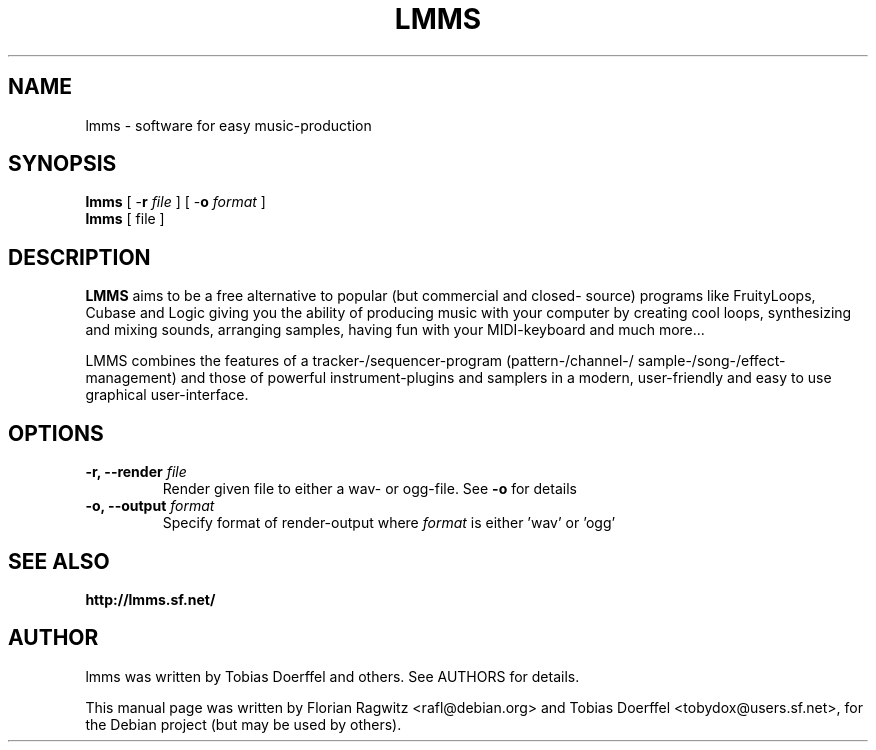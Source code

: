 .\"                                      Hey, EMACS: -*- nroff -*-
.\" First parameter, NAME, should be all caps
.\" Second parameter, SECTION, should be 1-8, maybe w/ subsection
.\" other parameters are allowed: see man(7), man(1)
.TH LMMS 1 "February 01, 2006"
.\" Please adjust this date whenever revising the manpage.
.\"
.\" Some roff macros, for reference:
.\" .nh        disable hyphenation
.\" .hy        enable hyphenation
.\" .ad l      left justify
.\" .ad b      justify to both left and right margins
.\" .nf        disable filling
.\" .fi        enable filling
.\" .br        insert line break
.\" .sp <n>    insert n+1 empty lines
.\" for manpage-specific macros, see man(7)
.SH NAME
lmms \- software for easy music-production
.SH SYNOPSIS
.B lmms
.RB "[ \-\fBr\fP \fIfile\fP ]"
.RB "[ \-\fBo\fP \fIformat\fP ]"
.br
.B lmms
.RI "[ file ]"
.SH DESCRIPTION
.PP
.\" TeX users may be more comfortable with the \fB<whatever>\fP and
.\" \fI<whatever>\fP escape sequences to invode bold face and italics, 
.\" respectively.
.B LMMS
aims to be a free alternative to popular (but commercial and closed- source) programs like FruityLoops, Cubase and Logic giving you the ability of producing music with your computer by creating cool loops, synthesizing and mixing sounds, arranging samples, having fun with your MIDI-keyboard and much more...
 
LMMS combines the features of a tracker-/sequencer-program (pattern-/channel-/ sample-/song-/effect-management) and those of powerful instrument-plugins and samplers in a modern, user-friendly and easy to use graphical user-interface.

.SH OPTIONS
.IP "\fB\-r, --render\fP \fIfile\fP
Render given file to either a wav\- or ogg\-file. See \fB\-o\fP for details
.IP "\fB\-o, --output\fP \fIformat\fP
Specify format of render-output where \fIformat\fP is either 'wav' or 'ogg'
.SH SEE ALSO
.BR http://lmms.sf.net/
.SH AUTHOR
lmms was written by Tobias Doerffel and others. See AUTHORS for details.
.PP
This manual page was written by Florian Ragwitz <rafl@debian.org> and
Tobias Doerffel <tobydox@users.sf.net>, for the Debian project (but may be
used by others).
